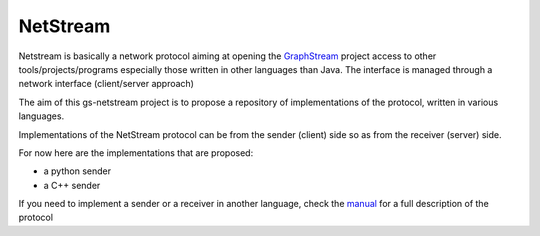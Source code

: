 =============
NetStream
=============

Netstream is basically a network protocol aiming at opening the `GraphStream`_ project access to other tools/projects/programs especially those written in other languages than Java. The interface is managed through a network interface (client/server approach) 

The aim of this gs-netstream project is to propose a repository of implementations of the protocol, written in various languages.  

.. _GraphStream: http://graphstream-project.org/

Implementations of the NetStream protocol can be from the sender (client) side so as from the receiver (server) side.  

For now here are the implementations that are proposed:

- a python sender
- a C++ sender


If you need to implement a sender or a receiver in another language,
check the `manual`_ for a full description of the protocol

.. _manual: https://github.com/pigne/gs-netstream/wiki/NetStream-Manual



